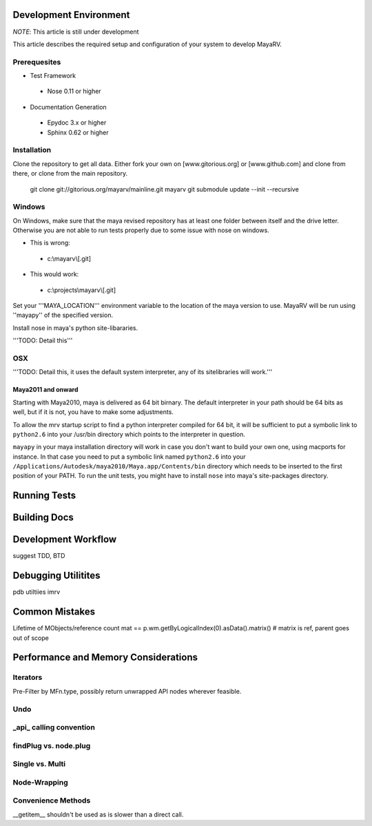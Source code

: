 =======================
Development Environment
=======================
*NOTE*: This article is still under development

This article describes the required setup and configuration of your system to develop MayaRV.

Prerequesites
=============
* Test Framework
 * Nose 0.11 or higher
* Documentation Generation
 * Epydoc 3.x or higher
 * Sphinx 0.62 or higher

Installation
============
Clone the repository to get all data. Either fork your own on [www.gitorious.org] or [www.github.com] and clone from there, or clone from the main repository.

 git clone git://gitorious.org/mayarv/mainline.git mayarv
 git submodule update --init --recursive

Windows
=======
On Windows, make sure that the maya revised repository has at least one folder between itself and the drive letter. Otherwise you are not able to run tests properly due to some issue with nose on windows. 

* This is wrong: 
 * c:\\mayarv\\[.git]
* This would work:
 * c:\\projects\\mayarv\\[.git]

Set your '''MAYA_LOCATION''' environment variable to the location of the maya version to use. MayaRV will be run using ''mayapy'' of the specified version.

Install nose in maya's python site-libararies.

'''TODO: Detail this'''

OSX
==== 
'''TODO: Detail this, it uses the default system interpreter, any of its sitelibraries will work.'''

Maya2011 and onward
-------------------
Starting with Maya2010, maya is delivered as 64 bit birnary. The default interpreter in your path should be 64 bits as well, but if it is not, you have to make some adjustments. 

To allow the mrv startup script to find a python interpreter compiled for 64 bit, it will be sufficient to put a symbolic link to ``python2.6`` into your /usr/bin directory which points to the interpreter in question. 

``mayapy`` in your maya installation directory will work in case you don't want to build your own one, using macports for instance. In that case you need to put a symbolic link named ``python2.6`` into your ``/Applications/Autodesk/maya2010/Maya.app/Contents/bin`` directory which needs to be inserted to the first position of your PATH. To run the unit tests, you might have to install ``nose`` into maya's site-packages directory.


.. _runtestsdoc-label:
=============
Running Tests
=============

=============
Building Docs
=============

====================
Development Workflow
====================
suggest TDD, BTD

====================
Debugging Utilitites
====================
pdb
utiltiies
imrv

===============
Common Mistakes
===============
Lifetime of MObjects/reference count
mat == p.wm.getByLogicalIndex(0).asData().matrix()	# matrix is ref, parent goes out of scope



.. _performance-docs-label:

=====================================
Performance and Memory Considerations
=====================================

Iterators
=========
Pre-Filter by MFn.type, possibly return unwrapped API nodes wherever feasible.

Undo
=====

_api_ calling convention
=========================

findPlug vs. node.plug
======================

Single vs. Multi
================

Node-Wrapping
==============

Convenience Methods
===================
__getitem__ shouldn't be used as is slower than a direct call.
